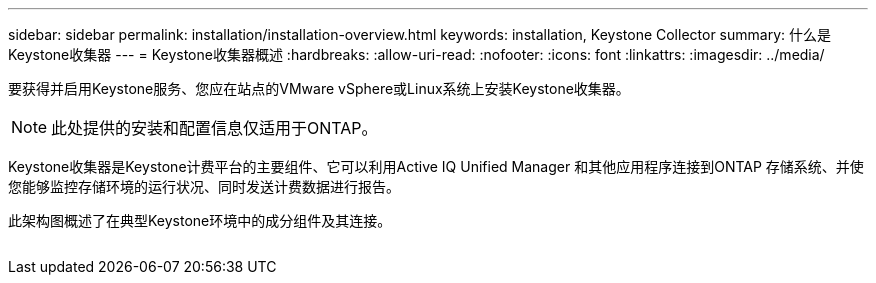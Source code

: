 ---
sidebar: sidebar 
permalink: installation/installation-overview.html 
keywords: installation, Keystone Collector 
summary: 什么是Keystone收集器 
---
= Keystone收集器概述
:hardbreaks:
:allow-uri-read: 
:nofooter: 
:icons: font
:linkattrs: 
:imagesdir: ../media/


[role="lead"]
要获得并启用Keystone服务、您应在站点的VMware vSphere或Linux系统上安装Keystone收集器。


NOTE: 此处提供的安装和配置信息仅适用于ONTAP。

Keystone收集器是Keystone计费平台的主要组件、它可以利用Active IQ Unified Manager 和其他应用程序连接到ONTAP 存储系统、并使您能够监控存储环境的运行状况、同时发送计费数据进行报告。

此架构图概述了在典型Keystone环境中的成分组件及其连接。

image:collector-arch.png[""]
